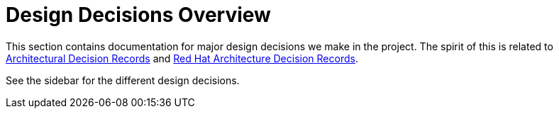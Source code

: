 = Design Decisions Overview

This section contains documentation for major design decisions we make in the
project. The spirit of this is related to
link:https://adr.github.io/[Architectural Decision Records] and
link:https://www.redhat.com/architect/architecture-decision-records[Red{nbsp}Hat Architecture Decision Records].

See the sidebar for the different design decisions.
